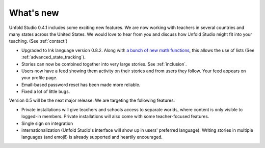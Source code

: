 .. _whatsnew:

###########
What's new
###########

Unfold Studio 0.4.1 includes some exciting new features. We are now working with teachers in several countries and many states across the United States. We would love to hear from you and discuss how Unfold Studio might fit into your teaching. (See :ref:`contact`)

- Upgraded to Ink language version 0.8.2. Along with `a bunch of new math functions`_, this allows the use of lists (See :ref:`advanced_state_tracking`).
- Stories can now be combined together into very large stories. See :ref:`inclusion`.
- Users now have a feed showing them activity on their stories and from users they follow. Your feed appears on your profile page.
- Email-based password reset has been made more reliable.
- Fixed a lot of little bugs.

Version 0.5 will be the next major release. We are targeting the following features:

- Private installations will give teachers and schools access to separate worlds, where content is only visible to logged-in members. Private installations will also come with some teacher-focused features. 
- Single sign on integration
- internationalization (Unfold Studio's interface will show up in users' preferred language). Writing stories in multiple languages (and emoji!) is already supported and heartily encouraged.

.. _a bunch of new math functions: https://github.com/inkle/ink/releases/tag/0.8.2

